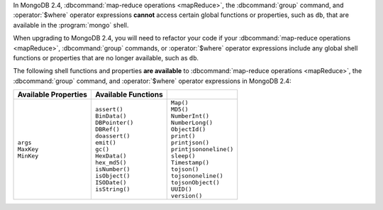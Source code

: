 In MongoDB 2.4, :dbcommand:`map-reduce operations <mapReduce>`, the
:dbcommand:`group` command, and :operator:`$where` operator expressions
**cannot** access certain global functions or properties, such as
``db``, that are available in the :program:`mongo` shell.

When upgrading to MongoDB 2.4, you will need to refactor your code if
your :dbcommand:`map-reduce operations <mapReduce>`, :dbcommand:`group`
commands, or :operator:`$where` operator expressions include any global
shell functions or properties that are no longer available, such as
``db``.

The following shell functions and properties **are available** to
:dbcommand:`map-reduce operations <mapReduce>`, the :dbcommand:`group`
command, and :operator:`$where` operator expressions in MongoDB 2.4:

.. list-table::
  :header-rows: 1

  * - Available Properties
    - Available Functions
    -

  * -
      | ``args``
      | ``MaxKey``
      | ``MinKey``

    -
      | ``assert()``
      | ``BinData()``
      | ``DBPointer()``
      | ``DBRef()``
      | ``doassert()``
      | ``emit()``
      | ``gc()``
      | ``HexData()``
      | ``hex_md5()``
      | ``isNumber()``
      | ``isObject()``
      | ``ISODate()``
      | ``isString()``

    -
      | ``Map()``
      | ``MD5()``
      | ``NumberInt()``
      | ``NumberLong()``
      | ``ObjectId()``
      | ``print()``
      | ``printjson()``
      | ``printjsononeline()``
      | ``sleep()``
      | ``Timestamp()``
      | ``tojson()``
      | ``tojsononeline()``
      | ``tojsonObject()``
      | ``UUID()``
      | ``version()``
